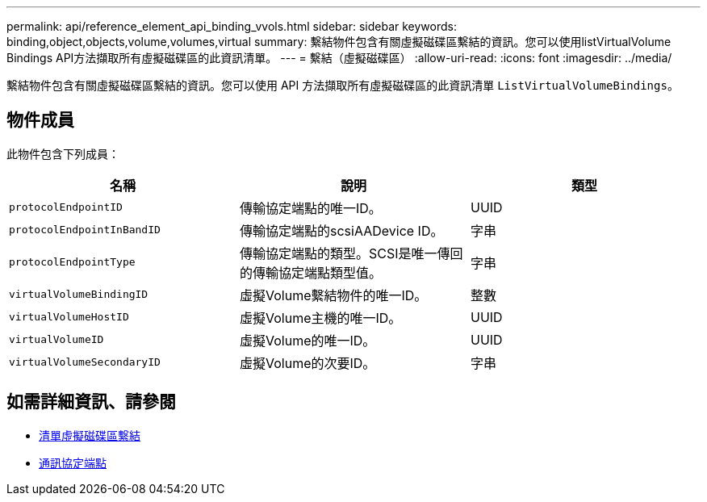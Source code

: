 ---
permalink: api/reference_element_api_binding_vvols.html 
sidebar: sidebar 
keywords: binding,object,objects,volume,volumes,virtual 
summary: 繫結物件包含有關虛擬磁碟區繫結的資訊。您可以使用listVirtualVolume Bindings API方法擷取所有虛擬磁碟區的此資訊清單。 
---
= 繫結（虛擬磁碟區）
:allow-uri-read: 
:icons: font
:imagesdir: ../media/


[role="lead"]
繫結物件包含有關虛擬磁碟區繫結的資訊。您可以使用 API 方法擷取所有虛擬磁碟區的此資訊清單 `ListVirtualVolumeBindings`。



== 物件成員

此物件包含下列成員：

|===
| 名稱 | 說明 | 類型 


 a| 
`protocolEndpointID`
 a| 
傳輸協定端點的唯一ID。
 a| 
UUID



 a| 
`protocolEndpointInBandID`
 a| 
傳輸協定端點的scsiAADevice ID。
 a| 
字串



 a| 
`protocolEndpointType`
 a| 
傳輸協定端點的類型。SCSI是唯一傳回的傳輸協定端點類型值。
 a| 
字串



 a| 
`virtualVolumeBindingID`
 a| 
虛擬Volume繫結物件的唯一ID。
 a| 
整數



 a| 
`virtualVolumeHostID`
 a| 
虛擬Volume主機的唯一ID。
 a| 
UUID



 a| 
`virtualVolumeID`
 a| 
虛擬Volume的唯一ID。
 a| 
UUID



 a| 
`virtualVolumeSecondaryID`
 a| 
虛擬Volume的次要ID。
 a| 
字串

|===


== 如需詳細資訊、請參閱

* xref:reference_element_api_listvirtualvolumebindings.adoc[清單虛擬磁碟區繫結]
* xref:reference_element_api_protocolendpoint.adoc[通訊協定端點]

